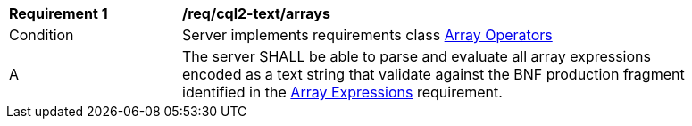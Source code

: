 [[req_cql2-text_arrays]]
[width="90%",cols="2,6a"]
|===
^|*Requirement {counter:req-id}* |*/req/cql2-text/arrays*
^|Condition |Server implements requirements class <<rc_array-operators,Array Operators>>
^|A |The server SHALL be able to parse and evaluate all array expressions encoded as a text string that validate against the BNF production fragment identified in the <<req_arrays,Array Expressions>> requirement.
|===
